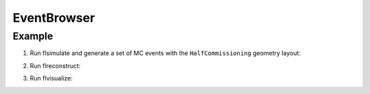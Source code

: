 ==============================
EventBrowser
==============================


Example
=======

1. Run flsimulate and generate a set of MC events with the ``HalfCommissioning``
   geometry layout:

.. raw:: sh

   $ flsimulate \
     --variant-set="geometry:layout=HalfCommissioning" \
     --variant-gui \
     --variant-store="hc1.rep" \
     --experiment "demonstrator" \
     --event-generator "Co60" \
     --vertex-generator "commissioning.all_spots" \
     --number 1000 \
     --modulo 100 \
     --output-file "hc1_mc.brio"
   $ ls -l hc1_mc.brio
   $ ls -l hc1.rep
   $ cat hc1.rep
 ..

2. Run flreconstruct:

.. raw:: sh

   $ flreconstruct \
     --variant-config="@falaise:config/snemo/demonstrator/simulation/geant4_control/2.0/variants/repository.conf" \
     --variant-load="hc1.rep" \
     --input-file "hc1_mc.brio" \
     --modulo=100 \
     --pipeline "__default__" \
     --output-file "hc1_mc.rec.brio"
   $ ls -l hc1_mc.rec.brio
..

3. Run flvisualize:

.. raw:: sh
   $ flvisualize \
     --variant-config="@falaise:config/snemo/demonstrator/geometry/4.0/variants/repository.conf" \
     --variant-load="hc1.rep" \
     --input-file "hc1_mc.rec.brio"
..

.. @falaise:config/snemo/demonstrator/geometry/4.0/variants/repository.conf
.. @falaise:config/snemo/demonstrator/simulation/geant4_control/2.0/variants/repository.conf
